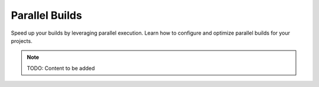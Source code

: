 Parallel Builds
===============

Speed up your builds by leveraging parallel execution. Learn how to configure
and optimize parallel builds for your projects.

.. note::
   TODO: Content to be added